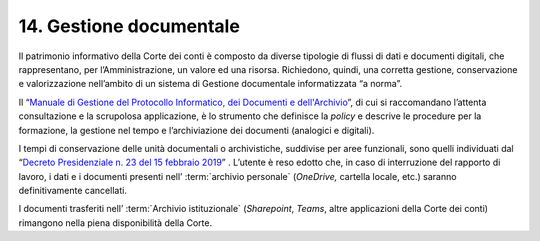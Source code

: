 *******************************
**14. Gestione documentale**
*******************************
Il patrimonio informativo della Corte dei conti è composto da diverse tipologie di flussi di dati e documenti digitali, che rappresentano, per l’Amministrazione, un valore ed una risorsa. Richiedono, quindi, una corretta gestione, conservazione e valorizzazione nell’ambito di un sistema di Gestione documentale informatizzata “a norma”.

Il “\ `Manuale di Gestione del Protocollo Informatico, dei Documenti e dell'Archivio <https://intranet.corteconti.it/Download/id/8613eb85-becd-497a-bc73-2ff454527b7d/FileType/O>`__\”, di cui si raccomandano l’attenta consultazione e la scrupolosa applicazione, è lo strumento che definisce la *policy* e descrive le procedure per la formazione, la gestione nel tempo e l’archiviazione dei documenti (analogici e digitali).

I tempi di conservazione delle unità documentali o archivistiche, suddivise per aree funzionali, sono quelli individuati dal “\ `Decreto Presidenziale n. 23 del 15 febbraio 2019 <https://www.normattiva.it/uri-res/N2Ls?urn:nir:stato:decreto.legislativo:2019;015>`__\” .  L’utente è reso edotto che, in caso di interruzione del rapporto di lavoro, i dati e i documenti presenti nell’ :term:`archivio personale` (*OneDrive,* cartella locale, etc.) saranno definitivamente cancellati. 

I documenti trasferiti nell’ :term:`Archivio istituzionale` (*Sharepoint*, *Teams*, altre applicazioni della Corte dei conti) rimangono nella piena disponibilità della Corte. 

..
